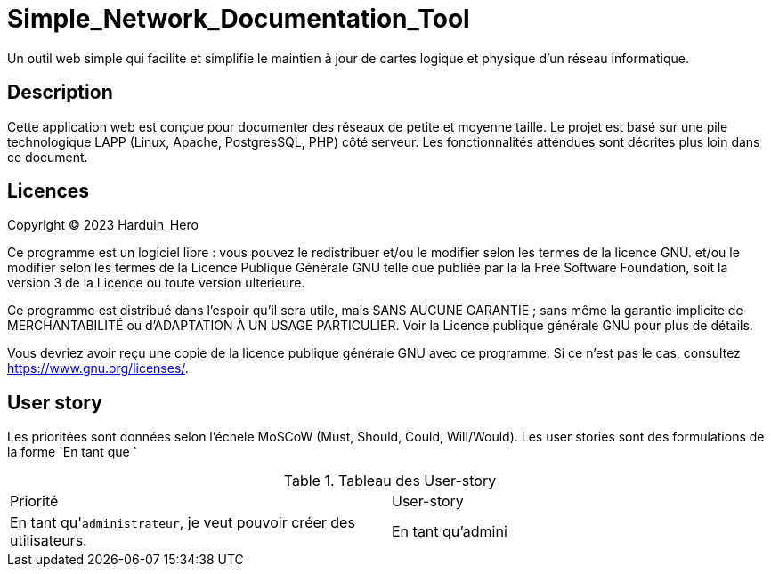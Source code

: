 = Simple_Network_Documentation_Tool

Un outil web simple qui facilite et simplifie le maintien à jour de cartes logique et physique d'un réseau informatique.

== Description

Cette application web est conçue pour documenter des réseaux de petite et moyenne taille. Le projet est basé sur une pile technologique LAPP (Linux, Apache, PostgresSQL, PHP) côté serveur. Les fonctionnalités attendues sont décrites plus loin dans ce document. 

== Licences

Copyright (C) 2023 Harduin_Hero

Ce programme est un logiciel libre : vous pouvez le redistribuer et/ou le modifier selon les termes de la licence GNU.
et/ou le modifier selon les termes de la Licence Publique Générale GNU telle que publiée par la
la Free Software Foundation, soit la version 3 de la Licence ou toute version ultérieure.

Ce programme est distribué dans l'espoir qu'il sera utile,
mais SANS AUCUNE GARANTIE ; sans même la garantie implicite de
MERCHANTABILITÉ ou d'ADAPTATION À UN USAGE PARTICULIER.  Voir la
Licence publique générale GNU pour plus de détails.

Vous devriez avoir reçu une copie de la licence publique générale GNU
avec ce programme.  Si ce n'est pas le cas, consultez <https://www.gnu.org/licenses/>.

== User story

Les prioritées sont données selon l'échele MoSCoW (Must, Should, Could, Will/Would). Les user stories sont des formulations de la forme `En tant que  `

.Tableau des User-story
|===
|Priorité |User-story
|En tant qu'``administrateur``, je veut pouvoir créer des utilisateurs.
|En tant qu'admini

|===